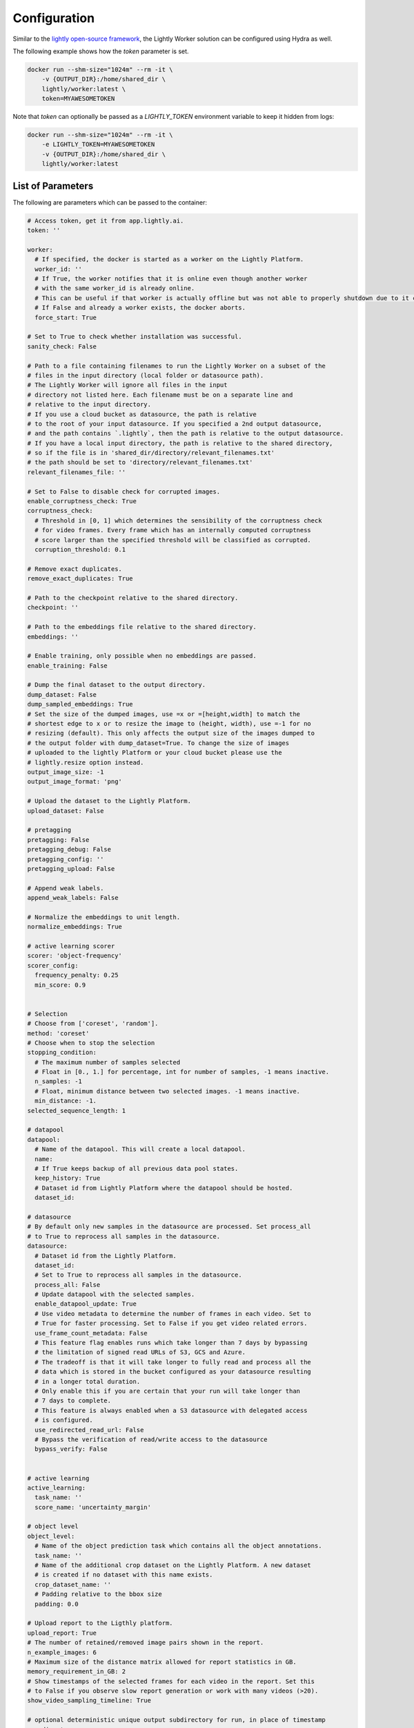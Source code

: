 .. _docker-configuration:

Configuration
===================================

Similar to the 
`lightly open-source framework <https://github.com/lightly-ai/lightly>`_, the Lightly Worker solution 
can be configured using Hydra as well.

The following example shows how the `token` parameter is set.

.. code-block:: console

    docker run --shm-size="1024m" --rm -it \
        -v {OUTPUT_DIR}:/home/shared_dir \
        lightly/worker:latest \
        token=MYAWESOMETOKEN

Note that `token` can optionally be passed as a `LIGHTLY_TOKEN` environment variable to keep it hidden from logs:

.. code-block:: console

    docker run --shm-size="1024m" --rm -it \
        -e LIGHTLY_TOKEN=MYAWESOMETOKEN
        -v {OUTPUT_DIR}:/home/shared_dir \
        lightly/worker:latest

.. _rst-docker-parameters:

List of Parameters
-----------------------------------

The following are parameters which can be passed to the container:

.. code-block:: yaml

  # Access token, get it from app.lightly.ai.
  token: ''

  worker:
    # If specified, the docker is started as a worker on the Lightly Platform.
    worker_id: ''
    # If True, the worker notifies that it is online even though another worker
    # with the same worker_id is already online.
    # This can be useful if that worker is actually offline but was not able to properly shutdown due to it crashing.
    # If False and already a worker exists, the docker aborts.
    force_start: True

  # Set to True to check whether installation was successful.
  sanity_check: False 

  # Path to a file containing filenames to run the Lightly Worker on a subset of the
  # files in the input directory (local folder or datasource path). 
  # The Lightly Worker will ignore all files in the input 
  # directory not listed here. Each filename must be on a separate line and
  # relative to the input directory.
  # If you use a cloud bucket as datasource, the path is relative
  # to the root of your input datasource. If you specified a 2nd output datasource,
  # and the path contains `.lightly`, then the path is relative to the output datasource.
  # If you have a local input directory, the path is relative to the shared directory,
  # so if the file is in 'shared_dir/directory/relevant_filenames.txt'
  # the path should be set to 'directory/relevant_filenames.txt'
  relevant_filenames_file: ''

  # Set to False to disable check for corrupted images.
  enable_corruptness_check: True
  corruptness_check:
    # Threshold in [0, 1] which determines the sensibility of the corruptness check
    # for video frames. Every frame which has an internally computed corruptness
    # score larger than the specified threshold will be classified as corrupted.
    corruption_threshold: 0.1

  # Remove exact duplicates.
  remove_exact_duplicates: True

  # Path to the checkpoint relative to the shared directory.
  checkpoint: ''

  # Path to the embeddings file relative to the shared directory.
  embeddings: ''

  # Enable training, only possible when no embeddings are passed.
  enable_training: False

  # Dump the final dataset to the output directory.
  dump_dataset: False
  dump_sampled_embeddings: True
  # Set the size of the dumped images, use =x or =[height,width] to match the 
  # shortest edge to x or to resize the image to (height, width), use =-1 for no 
  # resizing (default). This only affects the output size of the images dumped to 
  # the output folder with dump_dataset=True. To change the size of images 
  # uploaded to the lightly Platform or your cloud bucket please use the 
  # lightly.resize option instead.
  output_image_size: -1
  output_image_format: 'png'

  # Upload the dataset to the Lightly Platform.
  upload_dataset: False

  # pretagging
  pretagging: False
  pretagging_debug: False
  pretagging_config: ''
  pretagging_upload: False

  # Append weak labels.
  append_weak_labels: False

  # Normalize the embeddings to unit length.
  normalize_embeddings: True

  # active learning scorer
  scorer: 'object-frequency'
  scorer_config:
    frequency_penalty: 0.25
    min_score: 0.9


  # Selection
  # Choose from ['coreset', 'random'].
  method: 'coreset'
  # Choose when to stop the selection
  stopping_condition:
    # The maximum number of samples selected
    # Float in [0., 1.] for percentage, int for number of samples, -1 means inactive.
    n_samples: -1    
    # Float, minimum distance between two selected images. -1 means inactive.
    min_distance: -1.
  selected_sequence_length: 1

  # datapool
  datapool:
    # Name of the datapool. This will create a local datapool.
    name:
    # If True keeps backup of all previous data pool states.
    keep_history: True
    # Dataset id from Lightly Platform where the datapool should be hosted.
    dataset_id:

  # datasource
  # By default only new samples in the datasource are processed. Set process_all 
  # to True to reprocess all samples in the datasource.
  datasource:
    # Dataset id from the Lightly Platform.
    dataset_id:
    # Set to True to reprocess all samples in the datasource.
    process_all: False
    # Update datapool with the selected samples.
    enable_datapool_update: True
    # Use video metadata to determine the number of frames in each video. Set to
    # True for faster processing. Set to False if you get video related errors.
    use_frame_count_metadata: False
    # This feature flag enables runs which take longer than 7 days by bypassing
    # the limitation of signed read URLs of S3, GCS and Azure.
    # The tradeoff is that it will take longer to fully read and process all the
    # data which is stored in the bucket configured as your datasource resulting
    # in a longer total duration.
    # Only enable this if you are certain that your run will take longer than
    # 7 days to complete.
    # This feature is always enabled when a S3 datasource with delegated access
    # is configured. 
    use_redirected_read_url: False
    # Bypass the verification of read/write access to the datasource
    bypass_verify: False


  # active learning
  active_learning:
    task_name: ''
    score_name: 'uncertainty_margin'

  # object level
  object_level:
    # Name of the object prediction task which contains all the object annotations.
    task_name: ''
    # Name of the additional crop dataset on the Lightly Platform. A new dataset
    # is created if no dataset with this name exists.
    crop_dataset_name: ''
    # Padding relative to the bbox size
    padding: 0.0

  # Upload report to the Ligthly platform.
  upload_report: True
  # The number of retained/removed image pairs shown in the report.
  n_example_images: 6
  # Maximum size of the distance matrix allowed for report statistics in GB. 
  memory_requirement_in_GB: 2
  # Show timestamps of the selected frames for each video in the report. Set this
  # to False if you observe slow report generation or work with many videos (>20).
  show_video_sampling_timeline: True

  # optional deterministic unique output subdirectory for run, in place of timestamp
  run_directory:

To get an overview of all possible configuration parameters of the Lightly Worker, 
please check out :ref:`ref-cli-config-default`

Choosing the Right Parameters
-----------------------------------

Below you find some distributions and the resulting histogram of the pairwise
distances. Typically, datasets consist of multiple normal or uniform 
distributions (second row). This makes sense. In autonomous driving, we collect
data in various cities, different weather conditions, or other factors. When 
working with video data from multiple cameras each camera might form a cluster
since images from the same static camera have lots of perceptual similarity.

The more interesting question is what kind of distribution you're aiming for.


**If we want to diversify the dataset** (e.g. create a really hard test set
covering all the special cases) we might want to aim for what looks like a grid.
The log histogram (yes, we plot the histograms in log scale!) for a grid pattern with
equal distance between two neighboring samples looks like a D.


**If you want to remove nearby duplicates** (e.g. reduce overfitting and bias)
we see good results when trying to sample using the *min_distance* stop condition.
E.g. set the *min_distance* to 0.1 to get rid of the small peak (if there is any)
close to 0 pairwise distance. 


.. image:: images/histograms_overview.png
